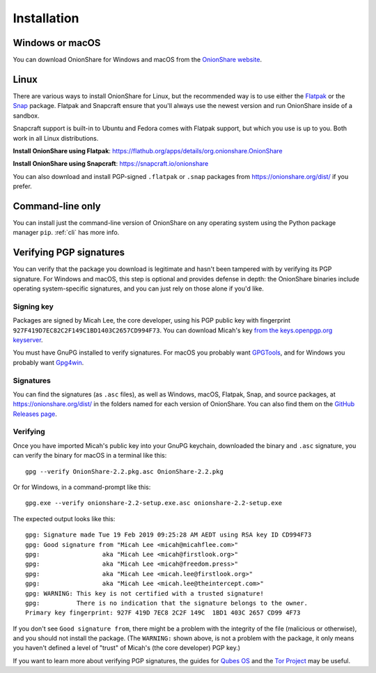 Installation
============

Windows or macOS
----------------

You can download OnionShare for Windows and macOS from the `OnionShare website <https://onionshare.org/>`_.

.. _linux:

Linux
-----

There are various ways to install OnionShare for Linux, but the recommended way is to use either the `Flatpak <https://flatpak.org/>`_ or the `Snap <https://snapcraft.io/>`_ package.
Flatpak and Snapcraft ensure that you'll always use the newest version and run OnionShare inside of a sandbox.

Snapcraft support is built-in to Ubuntu and Fedora comes with Flatpak support, but which you use is up to you. Both work in all Linux distributions.

**Install OnionShare using Flatpak**: https://flathub.org/apps/details/org.onionshare.OnionShare

**Install OnionShare using Snapcraft**: https://snapcraft.io/onionshare

You can also download and install PGP-signed ``.flatpak`` or ``.snap`` packages from https://onionshare.org/dist/ if you prefer.

.. _pip:

Command-line only
-----------------

You can install just the command-line version of OnionShare on any operating system using the Python package manager ``pip``. :ref:`cli` has more info.

.. _verifying_sigs:

Verifying PGP signatures
------------------------

You can verify that the package you download is legitimate and hasn't been tampered with by verifying its PGP signature.
For Windows and macOS, this step is optional and provides defense in depth: the OnionShare binaries include operating system-specific signatures, and you can just rely on those alone if you'd like.

Signing key
^^^^^^^^^^^

Packages are signed by Micah Lee, the core developer, using his PGP public key with fingerprint ``927F419D7EC82C2F149C1BD1403C2657CD994F73``.
You can download Micah's key `from the keys.openpgp.org keyserver <https://keys.openpgp.org/vks/v1/by-fingerprint/927F419D7EC82C2F149C1BD1403C2657CD994F73>`_.

You must have GnuPG installed to verify signatures. For macOS you probably want `GPGTools <https://gpgtools.org/>`_, and for Windows you probably want `Gpg4win <https://www.gpg4win.org/>`_.

Signatures
^^^^^^^^^^

You can find the signatures (as ``.asc`` files), as well as Windows, macOS, Flatpak, Snap, and source packages, at https://onionshare.org/dist/ in the folders named for each version of OnionShare.
You can also find them on the `GitHub Releases page <https://github.com/micahflee/onionshare/releases>`_.

Verifying
^^^^^^^^^

Once you have imported Micah's public key into your GnuPG keychain, downloaded the binary and ``.asc`` signature, you can verify the binary for macOS in a terminal like this::

    gpg --verify OnionShare-2.2.pkg.asc OnionShare-2.2.pkg

Or for Windows, in a command-prompt like this::

    gpg.exe --verify onionshare-2.2-setup.exe.asc onionshare-2.2-setup.exe

The expected output looks like this::

    gpg: Signature made Tue 19 Feb 2019 09:25:28 AM AEDT using RSA key ID CD994F73
    gpg: Good signature from "Micah Lee <micah@micahflee.com>"
    gpg:                 aka "Micah Lee <micah@firstlook.org>"
    gpg:                 aka "Micah Lee <micah@freedom.press>"
    gpg:                 aka "Micah Lee <micah.lee@firstlook.org>"
    gpg:                 aka "Micah Lee <micah.lee@theintercept.com>"
    gpg: WARNING: This key is not certified with a trusted signature!
    gpg:          There is no indication that the signature belongs to the owner.
    Primary key fingerprint: 927F 419D 7EC8 2C2F 149C  1BD1 403C 2657 CD99 4F73

If you don't see ``Good signature from``, there might be a problem with the integrity of the file (malicious or otherwise), and you should not install the package. (The ``WARNING:`` shown above, is not a problem with the package, it only means you haven't defined a level of "trust" of Micah's (the core developer) PGP key.)

If you want to learn more about verifying PGP signatures, the guides for `Qubes OS <https://www.qubes-os.org/security/verifying-signatures/>`_ and the `Tor Project <https://support.torproject.org/tbb/how-to-verify-signature/>`_ may be useful.
